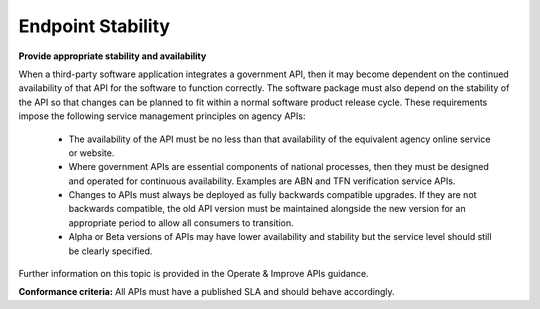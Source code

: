 Endpoint Stability
==================

**Provide appropriate stability and availability**

When a third-party software application integrates a government API, then it may become dependent on the continued availability of that API for the software to function correctly. The software package must also depend on the stability of the API so that changes can be planned to fit within a normal software product release cycle. These requirements impose the following service management principles on agency APIs:

 * The availability of the API must be no less than that availability of the equivalent agency online service or website.
 * Where government APIs are essential components of national processes, then they must be designed and operated for continuous availability. Examples are ABN and TFN verification service APIs.
 * Changes to APIs must always be deployed as fully backwards compatible upgrades.  If they are not backwards compatible, the old API version must be maintained alongside the new version for an appropriate period to allow all consumers to transition.
 * Alpha or Beta versions of APIs may have lower availability and stability but the service level should still be clearly specified.

Further information on this topic is provided in the Operate & Improve APIs guidance.

**Conformance criteria:**  All APIs must have a published SLA and should behave accordingly.

